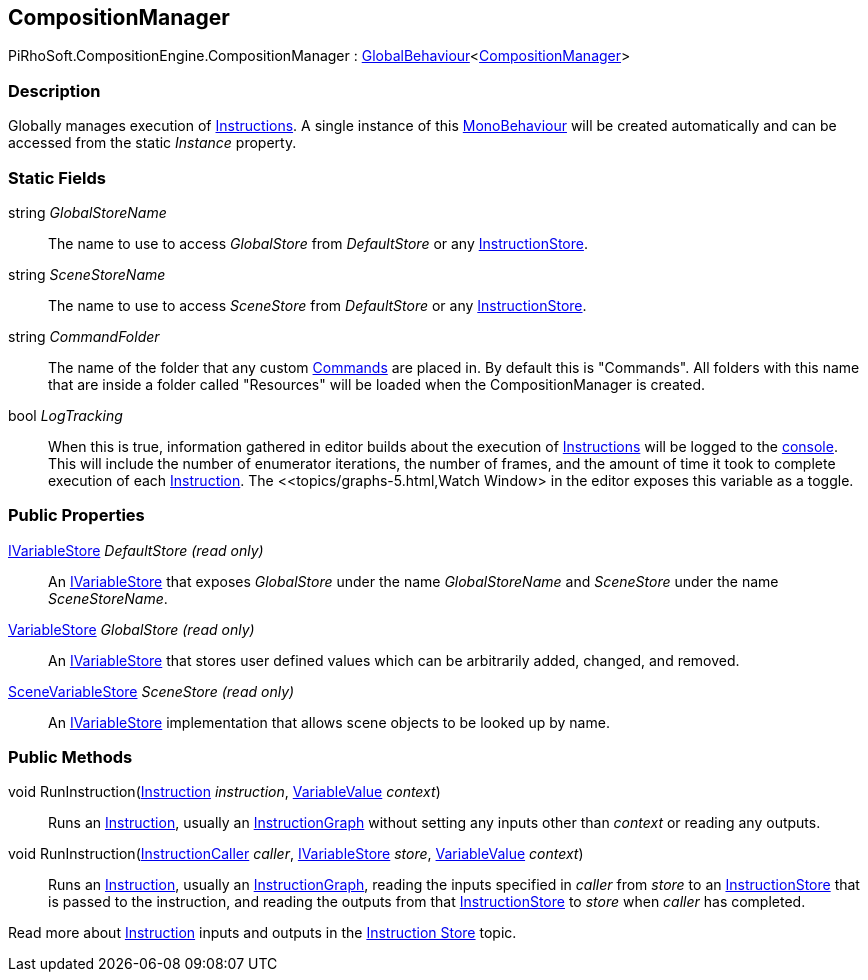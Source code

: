 [#reference/composition-manager]

## CompositionManager

PiRhoSoft.CompositionEngine.CompositionManager : <<reference/global-behaviour-1.html,GlobalBehaviour>><<<reference/composition-manager.html,CompositionManager>>>

### Description

Globally manages execution of <<reference/instruction.html,Instructions>>. A single instance of this https://docs.unity3d.com/ScriptReference/MonoBehaviour.html[MonoBehaviour^] will be created automatically and can be accessed from the static _Instance_ property.

### Static Fields

string _GlobalStoreName_::

The name to use to access _GlobalStore_ from _DefaultStore_ or any <<reference/instruction-store.html,InstructionStore>>.

string _SceneStoreName_::

The name to use to access _SceneStore_ from _DefaultStore_ or any <<reference/instruction-store.html,InstructionStore>>.

string _CommandFolder_::

The name of the folder that any custom <<reference/command.html,Commands>> are placed in. By default this is "Commands". All folders with this name that are inside a folder called "Resources" will be loaded when the CompositionManager is created.

bool _LogTracking_::

When this is true, information gathered in editor builds about the execution of <<reference/instruction.html,Instructions>> will be logged to the https://docs.unity3d.com/Manual/Console.html[console^]. This will include the number of enumerator iterations, the number of frames, and the amount of time it took to complete execution of each <<reference/instruction.html,Instruction>>. The <<topics/graphs-5.html,Watch Window> in the editor exposes this variable as a toggle.

### Public Properties

<<reference/i-variable-store.html,IVariableStore>> _DefaultStore_ _(read only)_::

An <<reference/i-variable-store.html,IVariableStore>> that exposes _GlobalStore_ under the name _GlobalStoreName_ and _SceneStore_ under the name _SceneStoreName_.

<<reference/variable-store.html,VariableStore>> _GlobalStore_ _(read only)_::

An <<reference/i-variable-store.html,IVariableStore>> that stores user defined values which can be arbitrarily added, changed, and removed.

<<reference/scene-variable-store.html,SceneVariableStore>> _SceneStore_ _(read only)_::

An <<reference/i-variable-store.html,IVariableStore>> implementation that allows scene objects to be looked up by name.

### Public Methods

void RunInstruction(<<reference/instruction.html,Instruction>> _instruction_, <<reference/variable-value.html,VariableValue>> _context_)::

Runs an <<reference/instruction.html,Instruction>>, usually an <<reference/instruction-graph.html,InstructionGraph>> without setting any inputs other than _context_ or reading any outputs.

void RunInstruction(<<reference/instruction-caller.html,InstructionCaller>> _caller_, <<reference/i-variable-store.html,IVariableStore>> _store_, <<reference/variable-value.html,VariableValue>> _context_)::

Runs an <<reference/instruction.html,Instruction>>, usually an <<reference/instruction-graph.html,InstructionGraph>>, reading the inputs specified in _caller_ from _store_ to an <<reference/instruction-store.html,InstructionStore>> that is passed to the instruction, and reading the outputs from that <<reference/instruction-store.html,InstructionStore>> to _store_ when _caller_ has completed.

Read more about <<reference/instruction.html,Instruction>> inputs and outputs in the <<topics/graphs-4.html,Instruction Store>> topic.

ifdef::backend-multipage_html5[]
<<manual/composition-manager.html,Manual>>
endif::[]